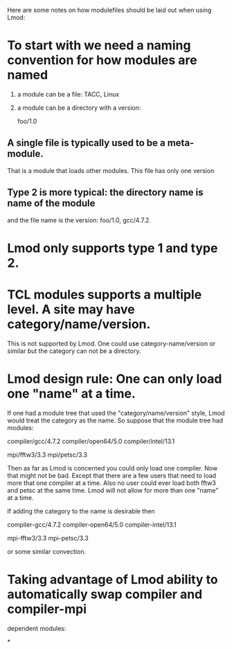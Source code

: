 Here are some notes on how modulefiles should be laid out when using
Lmod:

* To start with we need a naming convention for how modules are named
   
   1) a module can be a file:  TACC,  Linux
   2) a module can be a directory with a version:

      foo/1.0
   
** A single file is typically used to be a meta-module.  
   That is a module that loads other modules.  This file has only one
   version
** Type 2 is more typical: the directory name is name of the module 
   and the file name is the version: foo/1.0, gcc/4.7.2.

* Lmod only supports type 1 and type 2.

* TCL modules supports a multiple level.  A site may have category/name/version.
  This is not supported by Lmod.  One could use category-name/version
  or similar but the category can not be a directory.

* Lmod design rule: One can only load one "name" at a time.  

  If one had a module tree that used the "category/name/version"
  style,  Lmod would treat the category as the name.  So suppose that
  the module tree had modules:

     compiler/gcc/4.7.2
     compiler/open64/5.0
     compiler/intel/13.1

     mpi/fftw3/3.3
     mpi/petsc/3.3


  Then as far as Lmod is concerned you could only load one compiler.
  Now that might not be bad.  Except that there are a few users that
  need to load more that one compiler at a time.  Also no user could
  ever load both fftw3 and petsc at the same time. Lmod will not allow
  for more than one "name" at a time.  

  If adding the category to the name is desirable then 

     compiler-gcc/4.7.2
     compiler-open64/5.0
     compiler-intel/13.1

     mpi-fftw3/3.3
     mpi-petsc/3.3

  or some similar convection.     

* Taking advantage of Lmod ability to automatically swap compiler and compiler-mpi 
  dependent modules:
  
  

*
